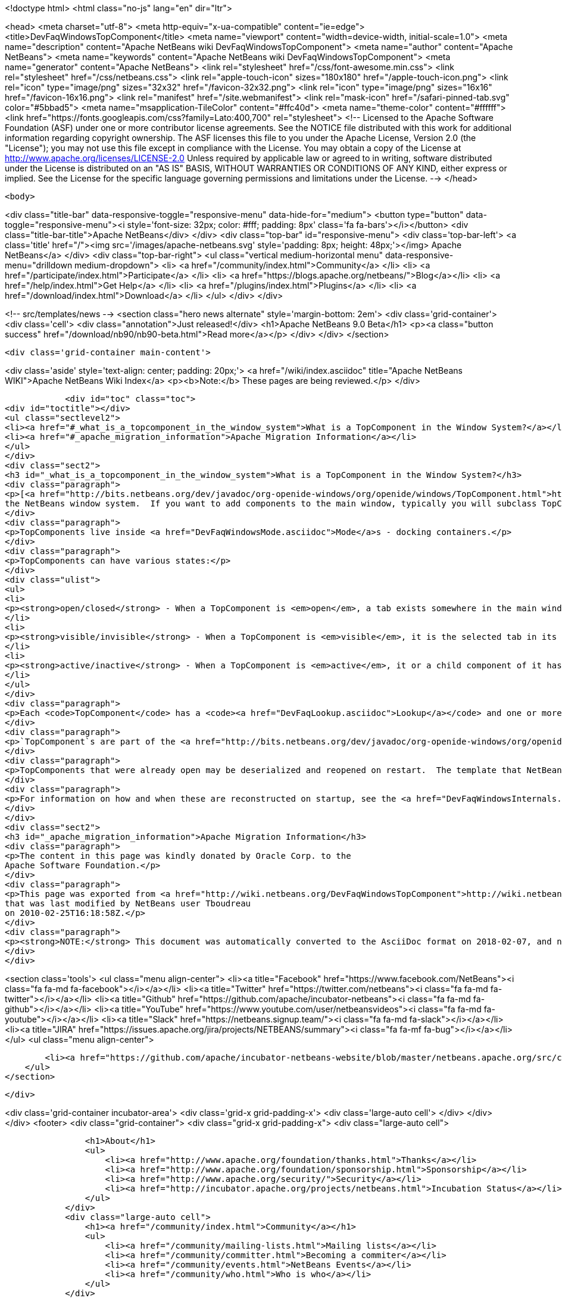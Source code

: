 

<!doctype html>
<html class="no-js" lang="en" dir="ltr">
    
<head>
    <meta charset="utf-8">
    <meta http-equiv="x-ua-compatible" content="ie=edge">
    <title>DevFaqWindowsTopComponent</title>
    <meta name="viewport" content="width=device-width, initial-scale=1.0">
    <meta name="description" content="Apache NetBeans wiki DevFaqWindowsTopComponent">
    <meta name="author" content="Apache NetBeans">
    <meta name="keywords" content="Apache NetBeans wiki DevFaqWindowsTopComponent">
    <meta name="generator" content="Apache NetBeans">
    <link rel="stylesheet" href="/css/font-awesome.min.css">
    <link rel="stylesheet" href="/css/netbeans.css">
    <link rel="apple-touch-icon" sizes="180x180" href="/apple-touch-icon.png">
    <link rel="icon" type="image/png" sizes="32x32" href="/favicon-32x32.png">
    <link rel="icon" type="image/png" sizes="16x16" href="/favicon-16x16.png">
    <link rel="manifest" href="/site.webmanifest">
    <link rel="mask-icon" href="/safari-pinned-tab.svg" color="#5bbad5">
    <meta name="msapplication-TileColor" content="#ffc40d">
    <meta name="theme-color" content="#ffffff">
    <link href="https://fonts.googleapis.com/css?family=Lato:400,700" rel="stylesheet"> 
    <!--
        Licensed to the Apache Software Foundation (ASF) under one
        or more contributor license agreements.  See the NOTICE file
        distributed with this work for additional information
        regarding copyright ownership.  The ASF licenses this file
        to you under the Apache License, Version 2.0 (the
        "License"); you may not use this file except in compliance
        with the License.  You may obtain a copy of the License at
        http://www.apache.org/licenses/LICENSE-2.0
        Unless required by applicable law or agreed to in writing,
        software distributed under the License is distributed on an
        "AS IS" BASIS, WITHOUT WARRANTIES OR CONDITIONS OF ANY
        KIND, either express or implied.  See the License for the
        specific language governing permissions and limitations
        under the License.
    -->
</head>


    <body>
        

<div class="title-bar" data-responsive-toggle="responsive-menu" data-hide-for="medium">
    <button type="button" data-toggle="responsive-menu"><i style='font-size: 32px; color: #fff; padding: 8px' class='fa fa-bars'></i></button>
    <div class="title-bar-title">Apache NetBeans</div>
</div>
<div class="top-bar" id="responsive-menu">
    <div class='top-bar-left'>
        <a class='title' href="/"><img src='/images/apache-netbeans.svg' style='padding: 8px; height: 48px;'></img> Apache NetBeans</a>
    </div>
    <div class="top-bar-right">
        <ul class="vertical medium-horizontal menu" data-responsive-menu="drilldown medium-dropdown">
            <li> <a href="/community/index.html">Community</a> </li>
            <li> <a href="/participate/index.html">Participate</a> </li>
            <li> <a href="https://blogs.apache.org/netbeans/">Blog</a></li>
            <li> <a href="/help/index.html">Get Help</a> </li>
            <li> <a href="/plugins/index.html">Plugins</a> </li>
            <li> <a href="/download/index.html">Download</a> </li>
        </ul>
    </div>
</div>


        
<!-- src/templates/news -->
<section class="hero news alternate" style='margin-bottom: 2em'>
    <div class='grid-container'>
        <div class='cell'>
            <div class="annotation">Just released!</div>
            <h1>Apache NetBeans 9.0 Beta</h1>
            <p><a class="button success" href="/download/nb90/nb90-beta.html">Read more</a></p>
        </div>
    </div>
</section>

        <div class='grid-container main-content'>
            
<div class='aside' style='text-align: center; padding: 20px;'>
    <a href="/wiki/index.asciidoc" title="Apache NetBeans WIKI">Apache NetBeans Wiki Index</a>
    <p><b>Note:</b> These pages are being reviewed.</p>
</div>

            <div id="toc" class="toc">
<div id="toctitle"></div>
<ul class="sectlevel2">
<li><a href="#_what_is_a_topcomponent_in_the_window_system">What is a TopComponent in the Window System?</a></li>
<li><a href="#_apache_migration_information">Apache Migration Information</a></li>
</ul>
</div>
<div class="sect2">
<h3 id="_what_is_a_topcomponent_in_the_window_system">What is a TopComponent in the Window System?</h3>
<div class="paragraph">
<p>[<a href="http://bits.netbeans.org/dev/javadoc/org-openide-windows/org/openide/windows/TopComponent.html">http://bits.netbeans.org/dev/javadoc/org-openide-windows/org/openide/windows/TopComponent.html</a> <code>org.openide.windows.TopComponent</code>] is a <code>JComponent</code> subclass which knows how to work with
the NetBeans window system.  If you want to add components to the main window, typically you will subclass TopComponent, using it the same way you would a <code>JPanel</code>.</p>
</div>
<div class="paragraph">
<p>TopComponents live inside <a href="DevFaqWindowsMode.asciidoc">Mode</a>s - docking containers.</p>
</div>
<div class="paragraph">
<p>TopComponents can have various states:</p>
</div>
<div class="ulist">
<ul>
<li>
<p><strong>open/closed</strong> - When a TopComponent is <em>open</em>, a tab exists somewhere in the main window or UI for it</p>
</li>
<li>
<p><strong>visible/invisible</strong> - When a TopComponent is <em>visible</em>, it is the selected tab in its <a href="DevFaqWindowsMode.asciidoc">Mode</a></p>
</li>
<li>
<p><strong>active/inactive</strong> - When a TopComponent is <em>active</em>, it or a child component of it has keyboard focus, and it is currently the global <a href="DevFaqTrackGlobalSelection.asciidoc">selection context</a></p>
</li>
</ul>
</div>
<div class="paragraph">
<p>Each <code>TopComponent</code> has a <code><a href="DevFaqLookup.asciidoc">Lookup</a></code> and one or more `<a href="DevFaqWhatIsANode.asciidoc">activated Node</a>`s.  These define the <a href="DevFaqTrackGlobalSelection.asciidoc">selection context</a> for the window system, which determines what actions (menu items, toolbar buttons, etc.) are enabled, and in some cases, what they will do or operate on if invoked.</p>
</div>
<div class="paragraph">
<p>`TopComponent`s are part of the <a href="http://bits.netbeans.org/dev/javadoc/org-openide-windows/org/openide/windows/doc-files/api.html">Windows API</a>.</p>
</div>
<div class="paragraph">
<p>TopComponents that were already open may be deserialized and reopened on restart.  The template that NetBeans 5.0 provides includes code for this - it is actually using saved using the Externalizable interface.  Whether or not it is saved is determined by what you return from <code>getPersistenceType()</code>.</p>
</div>
<div class="paragraph">
<p>For information on how and when these are reconstructed on startup, see the <a href="DevFaqWindowsInternals.asciidoc">gory details of the window system on startup</a>.</p>
</div>
</div>
<div class="sect2">
<h3 id="_apache_migration_information">Apache Migration Information</h3>
<div class="paragraph">
<p>The content in this page was kindly donated by Oracle Corp. to the
Apache Software Foundation.</p>
</div>
<div class="paragraph">
<p>This page was exported from <a href="http://wiki.netbeans.org/DevFaqWindowsTopComponent">http://wiki.netbeans.org/DevFaqWindowsTopComponent</a> ,
that was last modified by NetBeans user Tboudreau
on 2010-02-25T16:18:58Z.</p>
</div>
<div class="paragraph">
<p><strong>NOTE:</strong> This document was automatically converted to the AsciiDoc format on 2018-02-07, and needs to be reviewed.</p>
</div>
</div>
            
<section class='tools'>
    <ul class="menu align-center">
        <li><a title="Facebook" href="https://www.facebook.com/NetBeans"><i class="fa fa-md fa-facebook"></i></a></li>
        <li><a title="Twitter" href="https://twitter.com/netbeans"><i class="fa fa-md fa-twitter"></i></a></li>
        <li><a title="Github" href="https://github.com/apache/incubator-netbeans"><i class="fa fa-md fa-github"></i></a></li>
        <li><a title="YouTube" href="https://www.youtube.com/user/netbeansvideos"><i class="fa fa-md fa-youtube"></i></a></li>
        <li><a title="Slack" href="https://netbeans.signup.team/"><i class="fa fa-md fa-slack"></i></a></li>
        <li><a title="JIRA" href="https://issues.apache.org/jira/projects/NETBEANS/summary"><i class="fa fa-mf fa-bug"></i></a></li>
    </ul>
    <ul class="menu align-center">
        
        <li><a href="https://github.com/apache/incubator-netbeans-website/blob/master/netbeans.apache.org/src/content/wiki/DevFaqWindowsTopComponent.asciidoc" title="See this page in github"><i class="fa fa-md fa-edit"></i> See this page in github.</a></li>
    </ul>
</section>

        </div>
        

<div class='grid-container incubator-area'>
    <div class='grid-x grid-padding-x'>
        <div class='large-auto cell'>
        </div>
    </div>
</div>
<footer>
    <div class="grid-container">
        <div class="grid-x grid-padding-x">
            <div class="large-auto cell">
                
                <h1>About</h1>
                <ul>
                    <li><a href="http://www.apache.org/foundation/thanks.html">Thanks</a></li>
                    <li><a href="http://www.apache.org/foundation/sponsorship.html">Sponsorship</a></li>
                    <li><a href="http://www.apache.org/security/">Security</a></li>
                    <li><a href="http://incubator.apache.org/projects/netbeans.html">Incubation Status</a></li>
                </ul>
            </div>
            <div class="large-auto cell">
                <h1><a href="/community/index.html">Community</a></h1>
                <ul>
                    <li><a href="/community/mailing-lists.html">Mailing lists</a></li>
                    <li><a href="/community/committer.html">Becoming a commiter</a></li>
                    <li><a href="/community/events.html">NetBeans Events</a></li>
                    <li><a href="/community/who.html">Who is who</a></li>
                </ul>
            </div>
            <div class="large-auto cell">
                <h1><a href="/participate/index.html">Participate</a></h1>
                <ul>
                    <li><a href="/participate/submit-pr.html">Submitting Pull Requests</a></li>
                    <li><a href="/participate/report-issue.html">Reporting Issues</a></li>
                    <li><a href="/participate/netcat.html">NetCAT - Community Acceptance Testing</a></li>
                    <li><a href="/participate/index.html#documentation">Improving the documentation</a></li>
                </ul>
            </div>
            <div class="large-auto cell">
                <h1><a href="/help/index.html">Get Help</a></h1>
                <ul>
                    <li><a href="/help/index.html#documentation">Documentation</a></li>
                    <li><a href="/wiki/index.asciidoc">Wiki</a></li>
                    <li><a href="/help/index.html#support">Community Support</a></li>
                    <li><a href="/help/commercial-support.html">Commercial Support</a></li>
                </ul>
            </div>
            <div class="large-auto cell">
                <h1><a href="/download/index.html">Download</a></h1>
                <ul>
                    <li><a href="/download/index.html#releases">Releases</a></li>
                    <ul>
                        <li><a href="/download/nb90/index.html">Apache NetBeans 9.0 (beta)</a></li>
                    </ul>
                    <li><a href="/plugins/index.html">Plugins</a></li>
                    <li><a href="/download/index.html#source">Building from source</a></li>
                    <li><a href="/download/index.html#previous">Previous releases</a></li>
                </ul>
            </div>
        </div>
    </div>
</footer>
<div class='footer-disclaimer'>
    <div class="footer-disclaimer-content">
        <p>Copyright &copy; 2017-2018 the <a href="//www.apache.org">The Apache Software Foundation</a>.</p>
        <p>Licensed under the <a href="//www.apache.org/licenses/">Apache Software License, version 2.0.</a></p>
        <p><a href="https://incubator.apache.org/" alt="Apache Incubator"><img src='/images/incubator_feather_egg_logo_bw_crop.png' title='Apache Incubator'></img></a></p>
        <div style='max-width: 40em; margin: 0 auto'>
            <p>Apache NetBeans is an effort undergoing incubation at The Apache Software Foundation</a> (ASF).</p>
            <p>Incubation is required of all newly accepted projects until a further review indicates that the infrastructure, communications, and decision making process have stabilized in a manner
            consistent with other successful ASF projects.</p>
            <p>While incubation status is not necessarily a reflection of the completeness or stability of the code, it does indicate that the project has yet to be fully endorsed by the Apache Software Foundation.</p>
            <p>Apache Incubator, Apache, the Apache feather logo, and the Apache Incubator project logo are trademarks of <a href="//www.apache.org">The Apache Software Foundation</a>.</p>
            <p>Oracle and Java are registered trademarks of Oracle and/or its affiliates.</p>
        </div>
        
    </div>
</div>


        <script src="/js/vendor/jquery-3.2.1.min.js"></script>
        <script src="/js/vendor/what-input.js"></script>
        <script src="/js/vendor/foundation.min.js"></script>
        <script src="/js/netbeans.js"></script>
        <script src="/js/vendor/jquery.colorbox-min.js"></script>
        <script src="https://cdn.rawgit.com/google/code-prettify/master/loader/run_prettify.js"></script>
        <script>
            
            $(function(){ $(document).foundation(); });
        </script>
    </body>
</html>
